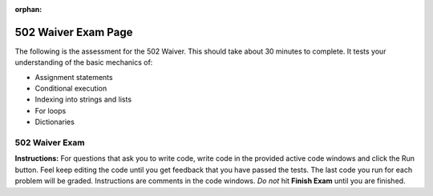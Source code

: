 ..  Copyright (C) Lauren Murphy and Paul Resnick.  Permission is granted to copy, distribute
    and/or modify this document under the terms of the GNU Free Documentation
    License, Version 1.3 or any later version published by the Free Software
    Foundation; with Invariant Sections being Forward, Prefaces, and
    Contributor List, no Front-Cover Texts, and no Back-Cover Texts.  A copy of
    the license is included in the section entitled "GNU Free Documentation
    License".

:orphan:

.. qnum::
   :prefix: waiver502_
   :start: 1

.. highlight:: python
    :linenothreshold: 500

502 Waiver Exam Page
====================

The following is the assessment for the 502 Waiver. This should take about 30 minutes to complete. It tests your understanding of the basic mechanics of:

* Assignment statements
* Conditional execution
* Indexing into strings and lists
* For loops
* Dictionaries

502 Waiver Exam
---------------

**Instructions:** For questions that ask you to write code, write code in the provided active code windows and click the Run button. Feel keep editing the code until you get feedback that you have passed the tests. The last code you run for each problem will be graded. Instructions are comments in the code windows. *Do not* hit **Finish Exam** until you are finished.

.. activecode:: waiver502_1
  :nocodelens:
  :autograde: unittest

  # Create a variable called uni and assign it the value:
  # "University of Michigan"

  =====

  from unittest.gui import TestCaseGui

  class myTests(TestCaseGui):

     def testOne(self):
        self.assertEqual(uni, "University of Michigan", "Checking value of variable uni")

  myTests().main()



.. mchoice:: waiver502_9
  :autograde: first_answer
  :answer_a: String
  :answer_b: List
  :answer_c: Dictionary
  :feedback_a: Because you took a slice, the resulting type will be a list.
  :feedback_b: Because you took a slice, the resulting type will be a list.
  :feedback_c: Because you took a slice, the resulting type will be a list.
  :correct: b

  After the following Python code is executed, what will be the type of L[4:5] if L = ['p', 'y', 't', 'h', 'o', 'n']?


.. mchoice:: waiver502_11
  :autograde: first_answer
  :answer_a: 6
  :answer_b: 3
  :answer_c: False
  :answer_d: True
  :answer_e: None of the above, there will be an error.
  :feedback_a: First was compared against sec, not combined with sec + 1, it is still 3.
  :feedback_b: First still is assigned the value of 3, even after the comparison against sec + 1.
  :feedback_c: First is not reassigned the value of the comparison of first and sec + 1, which would have been True, not False, so first is still 3.
  :feedback_d: First is not reassigned the value of the comparison of first and sec + 1, so it cannot be True. First is still 3.
  :feedback_e: No error occurs, all of the lines are permissible in python.
  :correct: b

  What will print out at the end of this section of code?

  .. sourcecode:: python

     first = 3
     sec = 2
     first == sec + 1
     print first

.. mchoice:: waiver502_14
  :autograde: first_answer
  :answer_a: True
  :answer_b: False
  :answer_c: 'b'
  :answer_d: 4
  :answer_e: Error occurs
  :feedback_a: Using the in opperator on dictionaries checks the keys, so since 4 is not a key, it will return False.
  :feedback_b: Using the in opperator on dictionaries checks the keys, so since 4 is not a key, it will return False.
  :feedback_c: When using the in opperator on dictionaries, it checks the keys and would not find the 4. Additionally, the in opperator returns a boolean value, not the key associated with a value.
  :feedback_d: When using the in opperator on dictionaries, it checks the keys and would not find the 4. Additionally, the in opperator returns a boolean value, not the value it checks for.
  :feedback_e: The in opperator is permissible in python, and returns a boolean value.
  :correct: b

  What will print when this code is run?

  .. sourcecode:: python

     d = {}
     d['a'] = 5
     d['b'] = 4
     d[3] = 'b'
     print 4 in d


.. activecode:: waiver502_22
  :nocodelens:
  :autograde: unittest

  # Without changing the existing code, write a new line of code
  # to change the number of students
  # who are in Information so that there are 490 students.

  enrollment = {"Architecture": 638, "InterArts": 15, "Law": 885, "Pharmacy": 420, "Information": 459, "LSA": 18290, "Engineering": 8723, "Social Work": "472"}

  =====

  from unittest.gui import TestCaseGui

  class myTests(TestCaseGui):

     def testOne(self):
        self.assertEqual(enrollment["Information"], 490)

  myTests().main()


.. mchoice:: waiver502_24
  :autograde: first_answer
  :answer_a: You have been late more than tardy.
  :answer_b: You are just as late as you are tardy.
  :answer_c: You are more tardy than late.
  :answer_d: You might be more tardy.
  :answer_e: You're less tardy.
  :feedback_a: While that did happen at first, the program continues and this is overwritten.
  :feedback_b: Not quite!
  :feedback_c: Not quite!
  :feedback_d: Not quite!
  :feedback_e: Correct!
  :correct: e

  What will be printed?

  .. sourcecode:: python

     tardy = 4
     late = 8
     res = ""

     if late > tardy:
        res = "You have been late more than tardy."
     elif late == tardy:
        res = "You are just as late as you are tardy."
     else:
        res = "You are more tardy than late."

     if tardy >= late:
        res = "You might be more tardy."
     else:
        res = "You're less tardy."

.. activecode:: waiver502_23
  :nocodelens:

  # Write code to iterate through the numbers in lst,
  # printing out double each value.
  # Your output should be:
  # 2
  # 4
  # 6
  # 8
  # 10

  lst = [1, 2, 3, 4, 5]

  ====

  from unittest.gui import TestCaseGui

  class myTests(TestCaseGui):

     def testOne(self):
        self.assertIn("2\n4\n6\n8\n10",self.getOutput(),"Testing output.")

  myTests().main()

.. activecode:: waiver502_8
  :nocodelens:
  :autograde: unittest


  # Write a statement to assign the second to last word in this
  # string to the variable called scri. Hint: use the split method.

  sent = "The Michigan Difference is a wonderful motto."

  =====

  from unittest.gui import TestCaseGui

  class myTests(TestCaseGui):

     def testOne(self):
        self.assertEqual(scri, sent.split()[-2])

  myTests().main()

